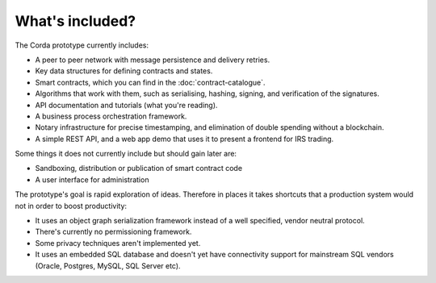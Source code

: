 What's included?
================

The Corda prototype currently includes:

* A peer to peer network with message persistence and delivery retries.
* Key data structures for defining contracts and states.
* Smart contracts, which you can find in the :doc:`contract-catalogue`.
* Algorithms that work with them, such as serialising, hashing, signing, and verification of the signatures.
* API documentation and tutorials (what you're reading).
* A business process orchestration framework.
* Notary infrastructure for precise timestamping, and elimination of double spending without a blockchain.
* A simple REST API, and a web app demo that uses it to present a frontend for IRS trading.

Some things it does not currently include but should gain later are:

* Sandboxing, distribution or publication of smart contract code
* A user interface for administration

The prototype's goal is rapid exploration of ideas. Therefore in places it takes shortcuts that a production system
would not in order to boost productivity:

* It uses an object graph serialization framework instead of a well specified, vendor neutral protocol.
* There's currently no permissioning framework.
* Some privacy techniques aren't implemented yet.
* It uses an embedded SQL database and doesn't yet have connectivity support for mainstream SQL vendors (Oracle,
  Postgres, MySQL, SQL Server etc).
